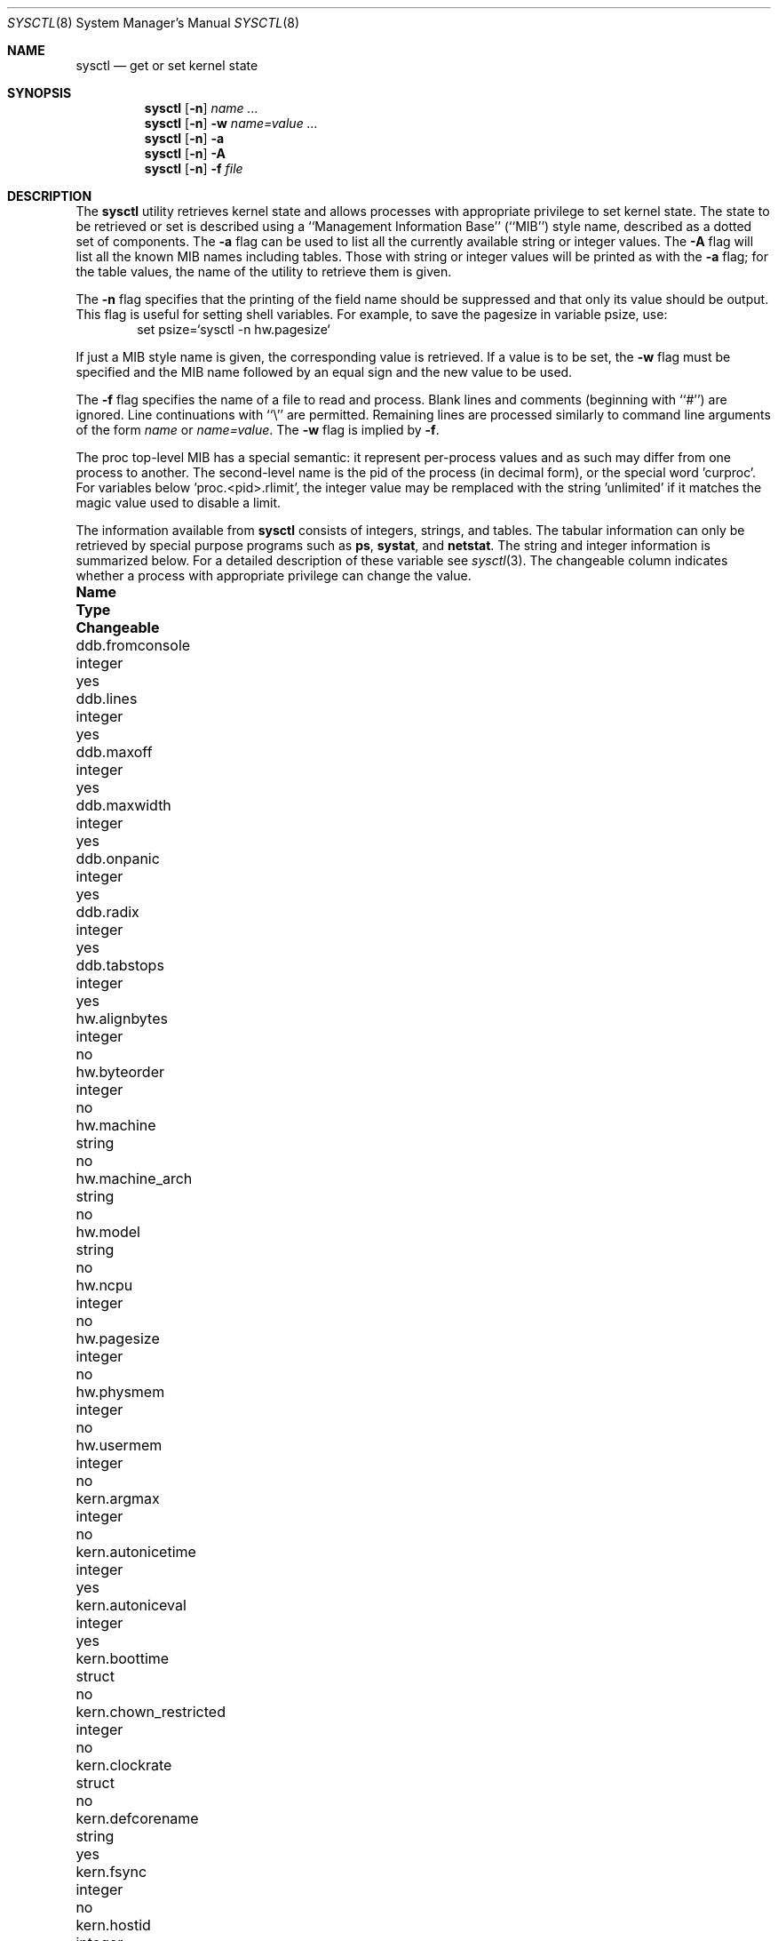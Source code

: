 .\"	$NetBSD: sysctl.8,v 1.49 2000/07/09 13:31:14 itojun Exp $
.\"
.\" Copyright (c) 1993
.\"	The Regents of the University of California.  All rights reserved.
.\"
.\" Redistribution and use in source and binary forms, with or without
.\" modification, are permitted provided that the following conditions
.\" are met:
.\" 1. Redistributions of source code must retain the above copyright
.\"    notice, this list of conditions and the following disclaimer.
.\" 2. Redistributions in binary form must reproduce the above copyright
.\"    notice, this list of conditions and the following disclaimer in the
.\"    documentation and/or other materials provided with the distribution.
.\" 3. All advertising materials mentioning features or use of this software
.\"    must display the following acknowledgement:
.\"	This product includes software developed by the University of
.\"	California, Berkeley and its contributors.
.\" 4. Neither the name of the University nor the names of its contributors
.\"    may be used to endorse or promote products derived from this software
.\"    without specific prior written permission.
.\"
.\" THIS SOFTWARE IS PROVIDED BY THE REGENTS AND CONTRIBUTORS ``AS IS'' AND
.\" ANY EXPRESS OR IMPLIED WARRANTIES, INCLUDING, BUT NOT LIMITED TO, THE
.\" IMPLIED WARRANTIES OF MERCHANTABILITY AND FITNESS FOR A PARTICULAR PURPOSE
.\" ARE DISCLAIMED.  IN NO EVENT SHALL THE REGENTS OR CONTRIBUTORS BE LIABLE
.\" FOR ANY DIRECT, INDIRECT, INCIDENTAL, SPECIAL, EXEMPLARY, OR CONSEQUENTIAL
.\" DAMAGES (INCLUDING, BUT NOT LIMITED TO, PROCUREMENT OF SUBSTITUTE GOODS
.\" OR SERVICES; LOSS OF USE, DATA, OR PROFITS; OR BUSINESS INTERRUPTION)
.\" HOWEVER CAUSED AND ON ANY THEORY OF LIABILITY, WHETHER IN CONTRACT, STRICT
.\" LIABILITY, OR TORT (INCLUDING NEGLIGENCE OR OTHERWISE) ARISING IN ANY WAY
.\" OUT OF THE USE OF THIS SOFTWARE, EVEN IF ADVISED OF THE POSSIBILITY OF
.\" SUCH DAMAGE.
.\"
.\"	@(#)sysctl.8	8.1 (Berkeley) 6/6/93
.\"
.Dd June 6, 1993
.Dt SYSCTL 8
.Os
.Sh NAME
.Nm sysctl
.Nd get or set kernel state
.Sh SYNOPSIS
.Nm sysctl
.Op Fl n
.Ar name ...
.Nm sysctl
.Op Fl n
.Fl w
.Ar name=value ...
.Nm sysctl
.Op Fl n
.Fl a
.Nm sysctl
.Op Fl n
.Fl A
.Nm sysctl
.Op Fl n
.Fl f
.Ar file
.Sh DESCRIPTION
The
.Nm sysctl
utility retrieves kernel state and allows processes with
appropriate privilege to set kernel state.
The state to be retrieved or set is described using a
``Management Information Base'' (``MIB'') style name,
described as a dotted set of components.
The
.Fl a
flag can be used to list all the currently available string or integer values.
The
.Fl A
flag will list all the known MIB names including tables.
Those with string or integer values will be printed as with the
.Fl a
flag; for the table values,
the name of the utility to retrieve them is given.
.Pp
The
.Fl n
flag specifies that the printing of the field name should be
suppressed and that only its value should be output.
This flag is useful for setting shell variables.
For example, to save the pagesize in variable psize, use:
.Bd -literal -offset indent -compact
set psize=`sysctl -n hw.pagesize`
.Ed
.Pp
If just a MIB style name is given,
the corresponding value is retrieved.
If a value is to be set, the
.Fl w
flag must be specified and the MIB name followed
by an equal sign and the new value to be used.
.Pp
The
.Fl f
flag specifies the name of a file to read and process.  Blank lines and
comments (beginning with ``#'') are ignored.  Line continuations with
``\\'' are permitted.  Remaining lines are processed similarly to
command line arguments of the form
.Ar name
or
.Ar name=value .
The
.Fl w
flag is implied by
.Fl f .
.Pp
The proc top-level MIB has a special semantic: it represent per-process values
and as such may differ from one process to another. The second-level name
is the pid of the process (in decimal form), or the special word 'curproc'.
For variables below 'proc.<pid>.rlimit', the integer value may be remplaced
with the string 'unlimited' if it matches the magic value used to disable
a limit.
.Pp
The information available from
.Nm sysctl
consists of integers, strings, and tables.
The tabular information can only be retrieved by special
purpose programs such as
.Nm ps ,
.Nm systat ,
and
.Nm netstat .
The string and integer information is summarized below.
For a detailed description of these variable see
.Xr sysctl 3 .
The changeable column indicates whether a process with appropriate
privilege can change the value.
.Bl -column proc.<pid>.rlimit.coredumpsize.hardxxxxxx integerxxx
.It Sy Name	Type	Changeable
.It ddb.fromconsole	integer 	yes
.It ddb.lines	integer		yes
.It ddb.maxoff	integer 	yes
.It ddb.maxwidth	integer		yes
.It ddb.onpanic	integer		yes
.It ddb.radix	integer		yes
.It ddb.tabstops	integer		yes
.It hw.alignbytes	integer	no
.It hw.byteorder	integer	no
.\".It hw.disknames	struct	no
.\".It hw.diskstats	struct	no
.It hw.machine	string	no
.It hw.machine_arch	string	no
.It hw.model	string	no
.It hw.ncpu	integer	no
.It hw.pagesize	integer	no
.It hw.physmem	integer	no
.It hw.usermem	integer	no
.It kern.argmax	integer	no
.It kern.autonicetime	integer	yes
.It kern.autoniceval	integer	yes
.It kern.boottime	struct	no
.It kern.chown_restricted	integer	no
.It kern.clockrate	struct	no
.It kern.defcorename	string	yes
.It kern.fsync	integer	no
.It kern.hostid	integer	yes
.It kern.hostname	string	yes
.It kern.iov_max	integer	no
.It kern.job_control	integer	no
.It kern.link_max	integer	no
.It kern.logsigexit	integer	yes
.It kern.max_canon	integer	no
.It kern.max_input	integer	no
.It kern.maxfiles	integer	yes
.It kern.maxpartitions	integer	no
.It kern.maxproc	integer	yes
.It kern.maxvnodes	integer	yes
.It kern.mbuf.mblowat	integer	yes
.It kern.mbuf.mcllowat	integer	yes
.It kern.mbuf.mclsize	integer	no
.It kern.mbuf.msize	integer	no
.It kern.mbuf.nmbclusters	integer	raise only
.It kern.msgbufsize	integer	no
.It kern.name_max	integer	no
.It kern.ngroups	integer	no
.It kern.no_trunc	integer	no
.It kern.osrelease	string	no
.It kern.osrevision	integer	no
.It kern.ostype	string	no
.It kern.path_max	integer	no
.It kern.pipe_buf	integer	no
.It kern.posix1version	integer	no
.It kern.rawpartition	integer	no
.It kern.saved_ids	integer	no
.It kern.securelevel	integer	raise only
.It kern.synchronized_io	integer	no
.It kern.sysvmsg	integer	no
.It kern.sysvsem	integer	no
.It kern.sysvshm	integer	no
.It kern.vdisable	integer	no
.It kern.version	string	no
.It machdep.console_device	dev_t	no
.It net.inet.icmp.errratelimit	integer	yes
.It net.inet.icmp.maskrepl	integer	yes
.It net.inet.ip.allowsrcrt	integer	yes
.It net.inet.ip.anonportmax	integer	yes
.It net.inet.ip.anonportmin	integer	yes
.It net.inet.ip.directed-broadcast	integer		yes
.It net.inet.ip.forwarding	integer	yes
.It net.inet.ip.forwsrcrt	integer	yes
.It net.inet.ip.mtudisc	integer	yes
.It net.inet.ip.mtudisctimeout	integer	yes
.It net.inet.ip.redirect	integer	yes
.It net.inet.ip.subnetsarelocal	integer	yes
.It net.inet.ip.ttl	integer	yes
.It net.inet.ipsec.ah_cleartos	integer	yes
.It net.inet.ipsec.ah_net_deflev	integer	yes
.It net.inet.ipsec.ah_offsetmask	integer	yes
.It net.inet.ipsec.ah_trans_deflev	integer	yes
.It net.inet.ipsec.def_policy	integer	yes
.It net.inet.ipsec.dfbit	integer	yes
.It net.inet.ipsec.ecn	integer	yes
.It net.inet.ipsec.esp_net_deflev	integer	yes
.It net.inet.ipsec.esp_trans_deflev	integer	yes
.It net.inet.ipsec.inbound_call_ike	integer	yes
.It net.inet.tcp.ack_on_push	integer	yes
.It net.inet.tcp.compat_42	integer	yes
.It net.inet.tcp.cwm	integer	yes
.It net.inet.tcp.cwm_burstsize	integer	yes
.It net.inet.tcp.init_win	integer	yes
.It net.inet.tcp.init_win	integer	yes
.It net.inet.tcp.keepcnt	integer	yes
.It net.inet.tcp.keepidle	integer	yes
.It net.inet.tcp.keepintvl	integer	yes
.It net.inet.tcp.log_refused	integer	yes
.It net.inet.tcp.mss_ifmtu	integer	yes
.It net.inet.tcp.mssdflt	integer	yes
.It net.inet.tcp.recvspace	integer	yes
.It net.inet.tcp.rfc1323	integer	yes
.It net.inet.tcp.rstratelimit	integer	yes
.It net.inet.tcp.sack	integer	yes
.It net.inet.tcp.sendspace	integer	yes
.It net.inet.tcp.slowhz	integer	no
.It net.inet.tcp.syn_bucket_limit	integer	yes
.It net.inet.tcp.syn_cache_interval	integer	yes
.It net.inet.tcp.syn_cache_limit	integer	yes
.It net.inet.tcp.timestamps	integer	yes
.It net.inet.tcp.win_scale	integer	yes
.It net.inet.udp.checksum	integer	yes
.It net.inet.udp.recvspace	integer	yes
.It net.inet.udp.sendspace	integer	yes
.It net.inet6.icmp6.errratelimit	integer	yes
.It net.inet6.icmp6.errppslimit	integer	yes
.It net.inet6.icmp6.nd6_delay	integer	yes
.It net.inet6.icmp6.nd6_maxnudhint	integer	yes
.It net.inet6.icmp6.nd6_mmaxtries	integer	yes
.It net.inet6.icmp6.nd6_prune	integer	yes
.It net.inet6.icmp6.nd6_umaxtries	integer	yes
.It net.inet6.icmp6.nd6_useloopback	integer	yes
.It net.inet6.icmp6.nodeinfo	integer	yes
.It net.inet6.icmp6.rediraccept	integer	yes
.It net.inet6.icmp6.redirtimeout	integer	yes
.It net.inet6.ip6.accept_rtadv	integer	yes
.It net.inet6.ip6.auto_flowlabel	integer	yes
.It net.inet6.ip6.bindv6only	integer	yes
.It net.inet6.ip6.dad_count	integer	yes
.It net.inet6.ip6.defmcasthlim	integer	yes
.It net.inet6.ip6.forwarding	integer	yes
.It net.inet6.ip6.gif_hlim	integer	yes
.It net.inet6.ip6.hdrnestlimit	integer	yes
.It net.inet6.ip6.hlim	integer	yes
.It net.inet6.ip6.kame_version	string	no
.It net.inet6.ip6.keepfaith	integer	yes
.It net.inet6.ip6.log_interval	integer	yes
.It net.inet6.ip6.maxfragpackets	integer	yes
.It net.inet6.ip6.redirect	integer	yes
.It net.inet6.ip6.rr_prune	integer	yes
.It net.inet6.ip6.use_deprecated	integer	yes
.It net.inet6.ipsec6.ah_net_deflev	integer	yes
.It net.inet6.ipsec6.ah_trans_deflev	integer	yes
.It net.inet6.ipsec6.def_policy	integer	yes
.It net.inet6.ipsec6.ecn	integer	yes
.It net.inet6.ipsec6.esp_net_deflev	integer	yes
.It net.inet6.ipsec6.esp_trans_deflev	integer	yes
.It net.inet6.ipsec6.inbound_call_ike	integer	yes
.It net.inet6.udp6.recvspace	integer	yes
.It net.inet6.udp6.sendspace	integer	yes
.It net.key.acq_exp_int	integer	yes
.It net.key.acq_maxtime	integer	yes
.It net.key.debug	integer	yes
.It net.key.kill_int	integer	yes
.It net.key.random_int	integer	yes
.It net.key.spi_max_value	integer	yes
.It net.key.spi_min_value	integer	yes
.It net.key.spi_try	integer	yes
.It proc.<pid>.corename	string	yes
.It proc.<pid>.rlimit.coredumpsize.hard	integer	yes
.It proc.<pid>.rlimit.coredumpsize.soft	integer	yes
.It proc.<pid>.rlimit.cputime.hard	integer	yes
.It proc.<pid>.rlimit.cputime.soft	integer	yes
.It proc.<pid>.rlimit.datasize.hard	integer	yes
.It proc.<pid>.rlimit.datasize.soft	integer	yes
.It proc.<pid>.rlimit.filesize.hard	integer	yes
.It proc.<pid>.rlimit.filesize.soft	integer	yes
.It proc.<pid>.rlimit.maxproc.hard	integer	yes
.It proc.<pid>.rlimit.maxproc.soft	integer	yes
.It proc.<pid>.rlimit.memorylocked.hard	integer	yes
.It proc.<pid>.rlimit.memorylocked.soft	integer	yes
.It proc.<pid>.rlimit.memoryuse.hard	integer	yes
.It proc.<pid>.rlimit.memoryuse.soft	integer	yes
.It proc.<pid>.rlimit.stacksize.hard	integer	yes
.It proc.<pid>.rlimit.stacksize.soft	integer	yes
.It user.bc_base_max	integer	no
.It user.bc_dim_max	integer	no
.It user.bc_scale_max	integer	no
.It user.bc_string_max	integer	no
.It user.coll_weights_max	integer	no
.It user.cs_path	string	no
.It user.expr_nest_max	integer	no
.It user.line_max	integer	no
.It user.posix2_c_bind	integer	no
.It user.posix2_c_dev	integer	no
.It user.posix2_char_term	integer	no
.It user.posix2_fort_dev	integer	no
.It user.posix2_fort_run	integer	no
.It user.posix2_localedef	integer	no
.It user.posix2_sw_dev	integer	no
.It user.posix2_upe	integer	no
.It user.posix2_version	integer	no
.It user.re_dup_max	integer	no
.It vfs.generic.usermount	integer	yes
.It vm.loadavg	struct	no
.El
.Sh EXAMPLES
.Pp
For example, to retrieve the maximum number of processes allowed
in the system, one would use the following request:
.Bd -literal -offset indent -compact
sysctl kern.maxproc
.Ed
.Pp
To set the maximum number of processes allowed
in the system to 1000, one would use the following request:
.Bd -literal -offset indent -compact
sysctl -w kern.maxproc=1000
.Ed
.Pp
Information about the system clock rate may be obtained with:
.Bd -literal -offset indent -compact
sysctl kern.clockrate
.Ed
.Pp
Information about the load average history may be obtained with:
.Bd -literal -offset indent -compact
sysctl vm.loadavg
.Ed
.Pp
To view the values of the per-process variables of the current shell,
the request:
.Bd -literal -offset indent -compact
sysctl proc.$$
.Ed
can be used if the shell interpreter replaces $$ with it's pid (this is true
for most shells).
.Pp
To redirect core dumps to the /var/tmp/<username> directory,
.Bd -literal -offset indent -compact
sysctl -w proc.$$.corename=/var/tmp/%u/%n.core
.Ed
Shall be used.
.Bd -literal -offset indent -compact
sysctl -w proc.curproc.corename=/var/tmp/%u/%n.core
.Ed
changes the value for the sysctl process itself, and will not have the desired
effect.

.Sh FILES
.Bl -tag -width <netinet6/udp6Xvar.h> -compact
.It Pa <sys/sysctl.h>
definitions for top level identifiers, second level kernel and hardware
identifiers, and user level identifiers
.It Pa <sys/socket.h>
definitions for second level network identifiers
.It Pa <sys/gmon.h>
definitions for third level profiling identifiers
.It Pa <uvm/uvm_param.h>
definitions for second level virtual memory identifiers
.It Pa <netinet/in.h>
definitions for third level IPv4/v6 identifiers and
fourth level IPv4/v6 identifiers
.It Pa <netinet/icmp_var.h>
definitions for fourth level ICMP identifiers
.It Pa <netinet/icmp6.h>
definitions for fourth level ICMPv6 identifiers
.It Pa <netinet/tcp_var.h>
definitions for fourth level TCP identifiers
.It Pa <netinet/udp_var.h>
definitions for fourth level UDP identifiers
.It Pa <netinet6/udp6_var.h>
definitions for fourth level IPv6 UDP identifiers
.It Pa <netinet6/ipsec.h>
definitions for fourth level IPsec identifiers
.El
.Sh SEE ALSO
.Xr sysctl 3
.Sh HISTORY
.Nm sysctl
first appeared in
.Bx 4.4 .
